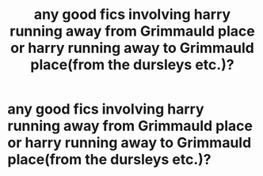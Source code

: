 #+TITLE: any good fics involving harry running away from Grimmauld place or harry running away to Grimmauld place(from the dursleys etc.)?

* any good fics involving harry running away from Grimmauld place or harry running away to Grimmauld place(from the dursleys etc.)?
:PROPERTIES:
:Author: hufflepuffwitch02
:Score: 6
:DateUnix: 1584728536.0
:DateShort: 2020-Mar-20
:FlairText: Request:snoo_simple_smile:
:END:
